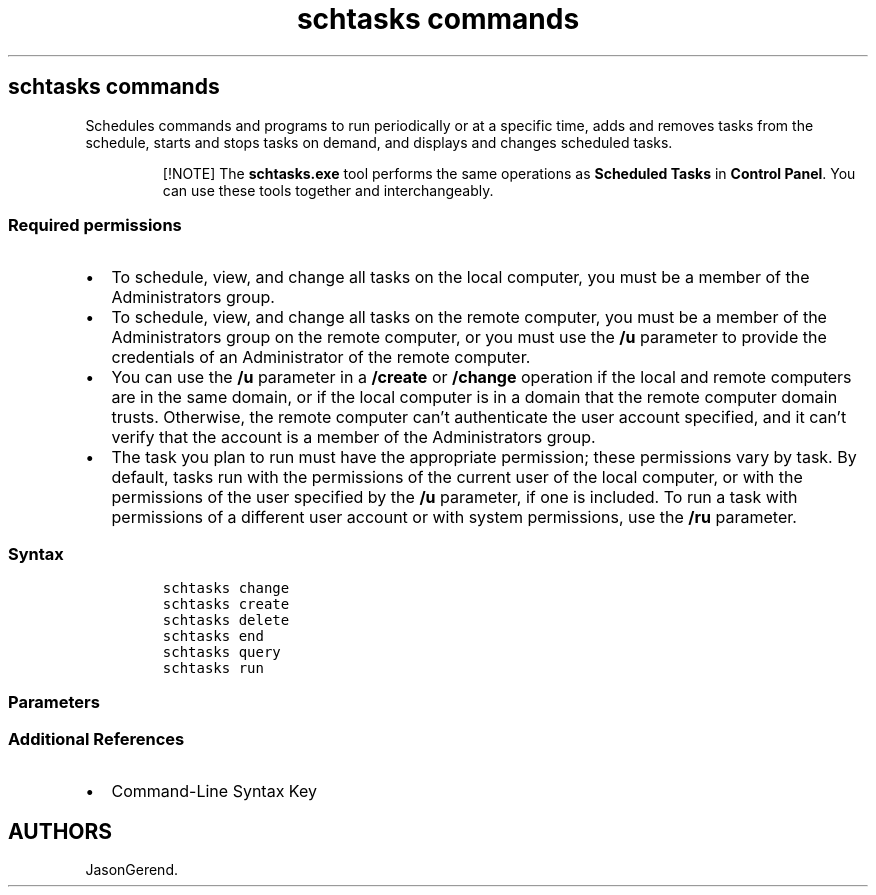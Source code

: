 '\" t
.\" Automatically generated by Pandoc 2.17.0.1
.\"
.TH "schtasks commands" 1 "" "" "" ""
.hy
.SH schtasks commands
.PP
Schedules commands and programs to run periodically or at a specific
time, adds and removes tasks from the schedule, starts and stops tasks
on demand, and displays and changes scheduled tasks.
.RS
.PP
[!NOTE] The \f[B]schtasks.exe\f[R] tool performs the same operations as
\f[B]Scheduled Tasks\f[R] in \f[B]Control Panel\f[R].
You can use these tools together and interchangeably.
.RE
.SS Required permissions
.IP \[bu] 2
To schedule, view, and change all tasks on the local computer, you must
be a member of the Administrators group.
.IP \[bu] 2
To schedule, view, and change all tasks on the remote computer, you must
be a member of the Administrators group on the remote computer, or you
must use the \f[B]/u\f[R] parameter to provide the credentials of an
Administrator of the remote computer.
.IP \[bu] 2
You can use the \f[B]/u\f[R] parameter in a \f[B]/create\f[R] or
\f[B]/change\f[R] operation if the local and remote computers are in the
same domain, or if the local computer is in a domain that the remote
computer domain trusts.
Otherwise, the remote computer can\[cq]t authenticate the user account
specified, and it can\[cq]t verify that the account is a member of the
Administrators group.
.IP \[bu] 2
The task you plan to run must have the appropriate permission; these
permissions vary by task.
By default, tasks run with the permissions of the current user of the
local computer, or with the permissions of the user specified by the
\f[B]/u\f[R] parameter, if one is included.
To run a task with permissions of a different user account or with
system permissions, use the \f[B]/ru\f[R] parameter.
.SS Syntax
.IP
.nf
\f[C]
schtasks change
schtasks create
schtasks delete
schtasks end
schtasks query
schtasks run
\f[R]
.fi
.SS Parameters
.PP
.TS
tab(@);
lw(35.0n) lw(35.0n).
T{
Parameter
T}@T{
Description
T}
_
T{
schtasks change
T}@T{
Changes one or more of the following properties of a task:
T}
T{
schtasks create
T}@T{
Schedules a new task.
T}
T{
schtasks delete
T}@T{
Deletes a scheduled task.
T}
T{
schtasks end
T}@T{
Stops a program started by a task.
T}
T{
schtasks query
T}@T{
Displays tasks scheduled to run on the computer.
T}
T{
schtasks run
T}@T{
Starts a scheduled task immediately.
The \f[B]run\f[R] operation ignores the schedule, but uses the program
file location, user account, and password saved in the task to run the
task immediately.
T}
.TE
.SS Additional References
.IP \[bu] 2
Command-Line Syntax Key
.SH AUTHORS
JasonGerend.
